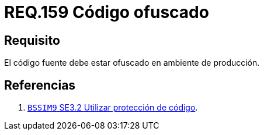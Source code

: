:slug: rules/159/
:category: rules
:description: En el presente documento se detallan los requerimientos de seguridad relacionados al código fuente que compone a las aplicaciones de la compañía. En este requerimiento se establece la importancia de ofuscar el código fuente en ambientes de producción.
:keywords: Requerimiento, Seguridad, Código Fuente, Ofuscar, Ambiente, Producción.
:rules: yes

= REQ.159 Código ofuscado

== Requisito

El código fuente debe estar ofuscado en ambiente de producción.

== Referencias

. [[r1]] link:https://www.bsimm.com/framework/deployment/software-environment.html[`BSSIM9` SE3.2  Utilizar protección de código].
